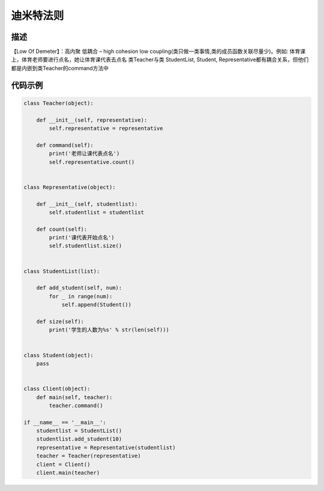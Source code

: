 迪米特法则
======================================

描述
------------
【Low Of Demeter】：高内聚 低耦合 – high cohesion low coupling(类只做一类事情,类的成员函数关联尽量少)。\ 例如: \ 体育课上，体育老师要进行点名，她让体育课代表去点名 \ 类Teacher与类 StudentList, Student, Representative都有耦合关系，但他们都是内嵌到类Teacher的command方法中

代码示例
-------------------------------

.. code:: python

    class Teacher(object):

        def __init__(self, representative):
            self.representative = representative

        def command(self):
            print('老师让课代表点名')
            self.representative.count()


    class Representative(object):

        def __init__(self, studentlist):
            self.studentlist = studentlist

        def count(self):
            print('课代表开始点名')
            self.studentlist.size()


    class StudentList(list):

        def add_student(self, num):
            for _ in range(num):
                self.append(Student())

        def size(self):
            print('学生的人数为%s' % str(len(self)))


    class Student(object):
        pass


    class Client(object):
        def main(self, teacher):
            teacher.command()

    if __name__ == '__main__':
        studentlist = StudentList()
        studentlist.add_student(10)
        representative = Representative(studentlist)
        teacher = Teacher(representative)
        client = Client()
        client.main(teacher)
